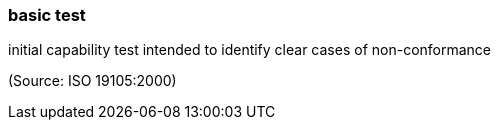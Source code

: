 === basic test

initial capability test intended to identify clear cases of non-conformance

(Source: ISO 19105:2000)

